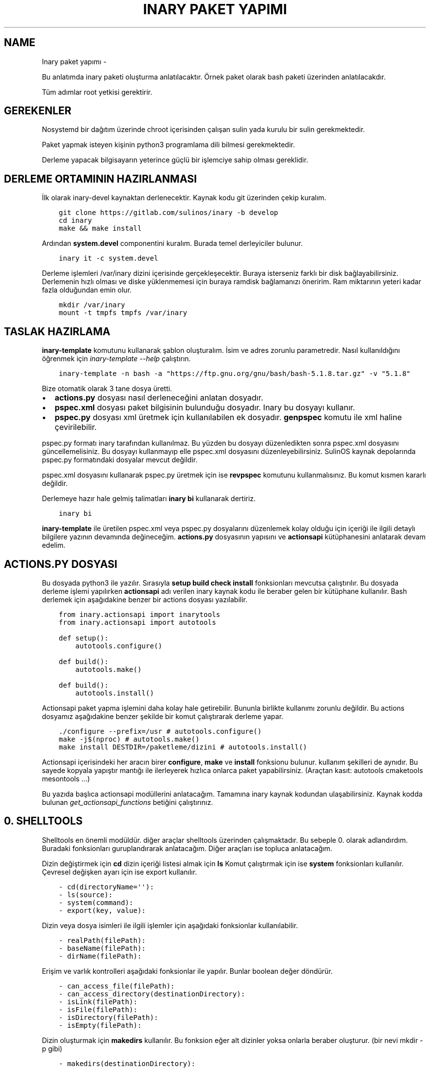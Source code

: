 .\" Man page generated from reStructuredText.
.
.
.nr rst2man-indent-level 0
.
.de1 rstReportMargin
\\$1 \\n[an-margin]
level \\n[rst2man-indent-level]
level margin: \\n[rst2man-indent\\n[rst2man-indent-level]]
-
\\n[rst2man-indent0]
\\n[rst2man-indent1]
\\n[rst2man-indent2]
..
.de1 INDENT
.\" .rstReportMargin pre:
. RS \\$1
. nr rst2man-indent\\n[rst2man-indent-level] \\n[an-margin]
. nr rst2man-indent-level +1
.\" .rstReportMargin post:
..
.de UNINDENT
. RE
.\" indent \\n[an-margin]
.\" old: \\n[rst2man-indent\\n[rst2man-indent-level]]
.nr rst2man-indent-level -1
.\" new: \\n[rst2man-indent\\n[rst2man-indent-level]]
.in \\n[rst2man-indent\\n[rst2man-indent-level]]u
..
.TH "INARY PAKET YAPIMI"  "" "" ""
.SH NAME
Inary paket yapımı \- 
.sp
Bu anlatımda inary paketi oluşturma anlatılacaktır. Örnek paket olarak bash paketi üzerinden anlatılacakdır.
.sp
Tüm adımlar root yetkisi gerektirir.
.SH GEREKENLER
.sp
Nosystemd bir dağıtım üzerinde chroot içerisinden çalışan sulin yada kurulu bir sulin gerekmektedir.
.sp
Paket yapmak isteyen kişinin python3 programlama dili bilmesi gerekmektedir.
.sp
Derleme yapacak bilgisayarın yeterince güçlü bir işlemciye sahip olması gereklidir.
.SH DERLEME ORTAMININ HAZIRLANMASI
.sp
İlk olarak inary\-devel kaynaktan derlenecektir. Kaynak kodu git üzerinden çekip kuralım.
.INDENT 0.0
.INDENT 3.5
.sp
.nf
.ft C
git clone https://gitlab.com/sulinos/inary \-b develop
cd inary
make && make install
.ft P
.fi
.UNINDENT
.UNINDENT
.sp
Ardından \fBsystem.devel\fP componentini kuralım. Burada temel derleyiciler bulunur.
.INDENT 0.0
.INDENT 3.5
.sp
.nf
.ft C
inary it \-c system.devel
.ft P
.fi
.UNINDENT
.UNINDENT
.sp
Derleme işlemleri /var/inary dizini içerisinde gerçekleşecektir. Buraya isterseniz farklı bir disk bağlayabilirsiniz.
Derlemenin hızlı olması ve diske yüklenmemesi için buraya ramdisk bağlamanızı öneririm. Ram miktarının yeteri kadar fazla olduğundan emin olur.
.INDENT 0.0
.INDENT 3.5
.sp
.nf
.ft C
mkdir /var/inary
mount \-t tmpfs tmpfs /var/inary
.ft P
.fi
.UNINDENT
.UNINDENT
.SH TASLAK HAZIRLAMA
.sp
\fBinary\-template\fP komutunu kullanarak şablon oluşturalım. İsim ve adres zorunlu parametredir.
Nasıl kullanıldığını öğrenmek için \fIinary\-template \-\-help\fP çalıştırın.
.INDENT 0.0
.INDENT 3.5
.sp
.nf
.ft C
inary\-template \-n bash \-a "https://ftp.gnu.org/gnu/bash/bash\-5.1.8.tar.gz" \-v "5.1.8"
.ft P
.fi
.UNINDENT
.UNINDENT
.sp
Bize otomatik olarak 3 tane dosya üretti.
.INDENT 0.0
.IP \(bu 2
\fBactions.py\fP dosyası nasıl derleneceğini anlatan dosyadır.
.IP \(bu 2
\fBpspec.xml\fP dosyası paket bilgisinin bulunduğu dosyadır. Inary bu dosyayı kullanır.
.IP \(bu 2
\fBpspec.py\fP dosyası xml üretmek için kullanılabilen ek dosyadır. \fBgenpspec\fP komutu ile xml haline çevirilebilir.
.UNINDENT
.sp
pspec.py formatı inary tarafından kullanılmaz. Bu yüzden bu dosyayı düzenledikten sonra pspec.xml dosyasını güncellemelisiniz. Bu dosyayı kullanmayıp elle pspec.xml dosyasını düzenleyebilirsiniz. SulinOS kaynak depolarında pspec.py formatındaki dosyalar mevcut değildir.
.sp
pspec.xml dosyasını kullanarak pspec.py üretmek için ise \fBrevpspec\fP komutunu kullanmalısınız. Bu komut kısmen kararlı değildir.
.sp
Derlemeye hazır hale gelmiş talimatları \fBinary bi\fP kullanarak dertiriz.
.INDENT 0.0
.INDENT 3.5
.sp
.nf
.ft C
inary bi
.ft P
.fi
.UNINDENT
.UNINDENT
.sp
\fBinary\-template\fP ile üretilen pspec.xml veya pspec.py dosyalarını düzenlemek kolay olduğu için içeriği ile ilgili detaylı bilgilere yazının devamında değineceğim. \fBactions.py\fP dosyasının yapısını ve \fBactionsapi\fP kütüphanesini anlatarak devam edelim.
.SH ACTIONS.PY DOSYASI
.sp
Bu dosyada python3 ile yazılır. Sırasıyla \fBsetup build check install\fP fonksionları mevcutsa çalıştırılır. Bu dosyada derleme işlemi yapılırken \fBactionsapi\fP adı verilen inary kaynak kodu ile beraber gelen bir kütüphane kullanılır. Bash derlemek için aşağıdakine benzer bir actions dosyası yazılabilir.
.INDENT 0.0
.INDENT 3.5
.sp
.nf
.ft C
from inary.actionsapi import inarytools
from inary.actionsapi import autotools

def setup():
    autotools\&.configure()

def build():
    autotools\&.make()

def build():
    autotools\&.install()
.ft P
.fi
.UNINDENT
.UNINDENT
.sp
Actionsapi paket yapma işlemini daha kolay hale getirebilir. Bununla birlikte kullanımı zorunlu değildir. Bu actions dosyamız aşağıdakine benzer şekilde bir komut çalıştırarak derleme yapar.
.INDENT 0.0
.INDENT 3.5
.sp
.nf
.ft C
\&./configure \-\-prefix=/usr # autotools.configure()
make \-j$(nproc) # autotools.make()
make install DESTDIR=/paketleme/dizini # autotools.install()
.ft P
.fi
.UNINDENT
.UNINDENT
.sp
Actionsapi içerisindeki her aracın birer \fBconfigure\fP, \fBmake\fP ve \fBinstall\fP fonksionu bulunur. kullanım şekilleri de aynıdır. Bu sayede kopyala yapıştır mantığı ile ilerleyerek hızlıca onlarca paket yapabilirsiniz. (Araçtan kasıt: autotools cmaketools mesontools ...)
.sp
Bu yazıda başlıca actionsapi modüllerini anlatacağım. Tamamına inary kaynak kodundan ulaşabilirsiniz. Kaynak kodda bulunan \fIget_actionsapi_functions\fP betiğini çalıştırınız.
.SH 0. SHELLTOOLS
.sp
Shelltools en önemli modüldür. diğer araçlar shelltools üzerinden çalışmaktadır. Bu sebeple 0. olarak adlandırdım. Buradaki fonksionları guruplandırarak anlatacağım. Diğer araçları ise topluca anlatacağım.
.sp
Dizin değiştirmek için \fBcd\fP dizin içeriği listesi almak için \fBls\fP Komut çalıştırmak için ise \fBsystem\fP fonksionları kullanılır. Çevresel değişken ayarı için ise export kullanılır.
.INDENT 0.0
.INDENT 3.5
.sp
.nf
.ft C
\- cd(directoryName=\(aq\(aq):
\- ls(source):
\- system(command):
\- export(key, value):
.ft P
.fi
.UNINDENT
.UNINDENT
.sp
Dizin veya dosya isimleri ile ilgili işlemler için aşağıdaki fonksionlar kullanılabilir.
.INDENT 0.0
.INDENT 3.5
.sp
.nf
.ft C
\- realPath(filePath):
\- baseName(filePath):
\- dirName(filePath):
.ft P
.fi
.UNINDENT
.UNINDENT
.sp
Erişim ve varlık kontrolleri aşağıdaki fonksionlar ile yapılır. Bunlar boolean değer döndürür.
.INDENT 0.0
.INDENT 3.5
.sp
.nf
.ft C
\- can_access_file(filePath):
\- can_access_directory(destinationDirectory):
\- isLink(filePath):
\- isFile(filePath):
\- isDirectory(filePath):
\- isEmpty(filePath):
.ft P
.fi
.UNINDENT
.UNINDENT
.sp
Dizin oluşturmak için \fBmakedirs\fP kullanılır. Bu fonksion eğer alt dizinler yoksa onlarla beraber oluşturur. (bir nevi mkdir \-p gibi)
.INDENT 0.0
.INDENT 3.5
.sp
.nf
.ft C
\- makedirs(destinationDirectory):
.ft P
.fi
.UNINDENT
.UNINDENT
.sp
Dosya işlemleri için aşağıdaki fonksionlar kullanılır.
.INDENT 0.0
.INDENT 3.5
.sp
.nf
.ft C
\- echo(destionationFile, content):
\- chmod(filePath, mode=0o755):
\- chown(filePath, uid=\(aqroot\(aq, gid=\(aqroot\(aq):
\- sym(source, destination):
\- unlink(pattern):
\- unlinkDir(sourceDirectory):
\- move(source, destination):
\- copy(source, destination, sym=True):
\- copytree(source, destination, sym=True):
\- touch(filePath):
.ft P
.fi
.UNINDENT
.UNINDENT
.SH 1. AUTOTOOLS
.sp
Autotools kütüphanesi \fI\&./configure\fP, \fImake\fP, \fImake install\fP şeklinde derlenen kaynaklar için kullanılır.
.sp
Autotools fonksionları aşağıdaki gibidir:
.INDENT 0.0
.INDENT 3.5
.sp
.nf
.ft C
inary/actionsapi/autotools.py:
  \- configure(parameters=\(aq\(aq): ./configure \-\-prefix=/usr ...
  \- rawConfigure(parameters=\(aq\(aq): prefix olmadan configure
  \- compile(parameters=\(aq\(aq): gcc kullanarak derleme yapar (gcc ...)
  \- make(parameters=\(aq\(aq): make komutunu çalıştırır
  \- fixInfoDir(): paketleme dizinindeki /usr/share/info/dir dizinini siler
  \- fixpc(): 32bit pkgconfig dosyalarının konumunu düzeltir
  \- install(parameters=\(aq\(aq, argument=\(aqinstall\(aq): make install çalıştırır
  \- rawInstall(parameters=\(aq\(aq, argument=\(aqinstall\(aq): destdir olmadan install
  \- aclocal(parameters=\(aq\(aq): aclocal.m4 dosyalı üretir
  \- autogen(noconfigure=True): bash autogen.sh
  \- autoconf(parameters=\(aq\(aq): autoconf çalıştırır
  \- autoreconf(parameters=\(aq\(aq): autoreconf çalıştırır
  \- automake(parameters=\(aq\(aq): automake çalıştırır
  \- autoheader(parameters=\(aq\(aq): autoheader çalıştırır
.ft P
.fi
.UNINDENT
.UNINDENT
.SH 2. MESONTOOLS
.sp
Mesontools kütüphanesi \fImeson build\fP, \fIninja \-C build\fP, \fIninja \-C build install\fP şeklinde derlenen kaynaklar için kullanılır.
.sp
Mesontools fonksionları aşağıdaki gibidir:
.INDENT 0.0
.INDENT 3.5
.sp
.nf
.ft C
inary/actionsapi/mesontools.py:
  \- fixpc(): 32bit pkgconfig dosyalarının konumunu düzeltir
  \- configure(parameters="", type="meson"): cmake yada meson kullanarak configure işlemi (varsayılan meson)
  \- meson_configure(parameters=""): meson build
  \- cmake_configure(parameters=""): mkdir build && cd build && cmake \-G ninja ..
  \- ninja_build(parameters=""): ninja \-C build
  \- make(parameters=""): ninja_build ile aynı
  \- ninja_install(parameters=""): ninja \-C install
  \- install(parameters=""):  ninja_install ile aynı
  \- ninja_check(): ninja \-C build check
  \- check(): ninja_check ile aynı
.ft P
.fi
.UNINDENT
.UNINDENT
.SH 3. CMAKETOOLS
.sp
Cmaketools kütüphanesi \fIcmake ..\fP, \fImake\fP, \fImake install\fP şeklinde derlenen kaynaklar için kullanılır.
.sp
Cmake fonksionları aşağıdaki gibidir.
.INDENT 0.0
.INDENT 3.5
.sp
.nf
.ft C
inary/actionsapi/cmaketools.py:
  \- configure(parameters=\(aq\(aq,installPrefix=\(aq\(aq, sourceDir=\(aq.\(aq): cmake kullanarak configure işlemi
  \- make(parameters=\(aq\(aq): make çalıştırır
  \- fixInfoDir(): paketleme dizinindeki /usr/share/info/dir dizinini siler
  \- install(parameters=\(aq\(aq, argument=\(aqinstall\(aq): make install çalıştırır
  \- rawInstall(parameters=\(aq\(aq, argument=\(aqinstall\(aq): destdir olmadan make install
.ft P
.fi
.UNINDENT
.UNINDENT
.\" Generated by docutils manpage writer.
.
